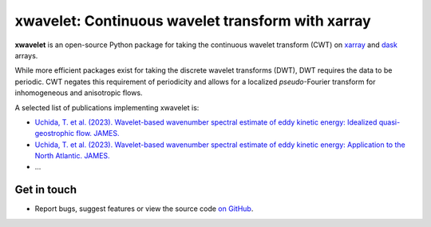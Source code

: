 xwavelet: Continuous wavelet transform with xarray
==================================================

|DOI| |codecov| |Code style|

**xwavelet** is an open-source Python package for
taking the continuous wavelet transform (CWT) on xarray_ and dask_ arrays.

While more efficient packages exist for taking the discrete wavelet transforms (DWT), 
DWT requires the data to be periodic.
CWT negates this requirement of periodicity and allows for a localized *pseudo*-Fourier transform
for inhomogeneous and anisotropic flows.

A selected list of publications implementing xwavelet is:

* `Uchida, T. et al. (2023). Wavelet-based wavenumber spectral estimate of eddy kinetic energy: Idealized quasi-geostrophic flow. JAMES. <https://doi.org/10.31223/X5C063>`_
* `Uchida, T. et al. (2023). Wavelet-based wavenumber spectral estimate of eddy kinetic energy: Application to the North Atlantic. JAMES. <https://doi.org/10.31223/X5036Q>`_
* ...

.. _xarray: http://xarray.pydata.org/en/stable/
.. _dask: https://dask.org

Get in touch
------------

- Report bugs, suggest features or view the source code `on GitHub`_.

.. _on GitHub: https://github.com/roxyboy/xwavelet/issues


.. |DOI| image:: https://zenodo.org/badge/456706847.svg
   :target: https://zenodo.org/badge/latestdoi/456706847
.. |codecov| image:: https://codecov.io/gh/roxyboy/xwavelet/branch/wavelet/graph/badge.svg?token=5XRFHJHGYT
   :target: https://codecov.io/gh/roxyboy/xwavelet
   :alt: code coverage
.. |Code style| image:: https://img.shields.io/badge/code%20style-black-000000.svg
   :target: https://github.com/python/black
   :alt: Code style

